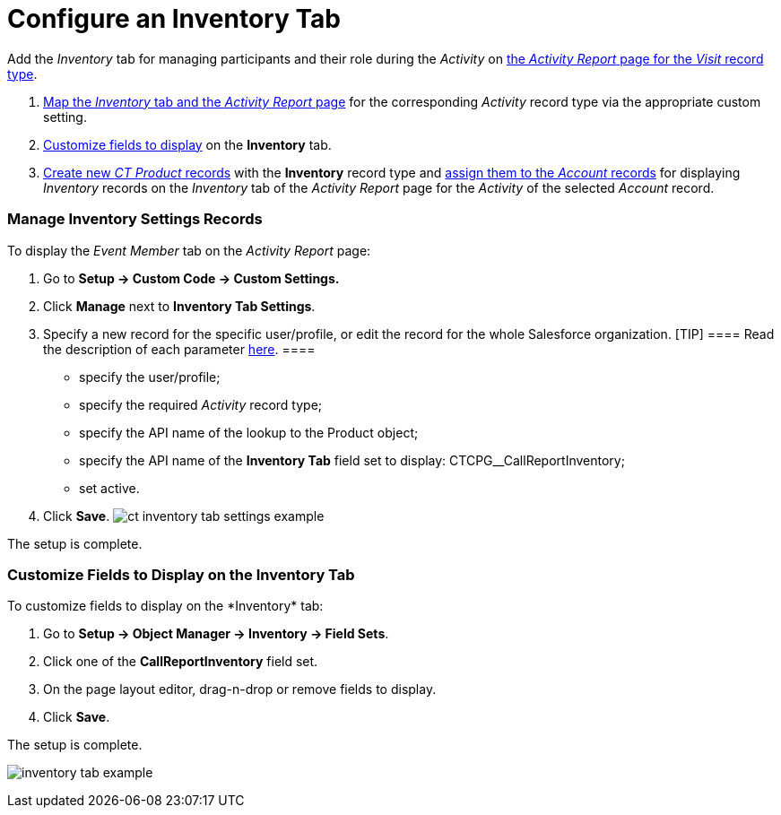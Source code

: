 = Configure an Inventory Tab

Add the _Inventory_ tab for managing participants and their role during
the _Activity_ on
xref:activity-report-management#h2__1515393312[the _Activity
Report_ page for the _Visit_ record type].

. xref:admin-guide/activity-report-management/configure-an-inventory-tab#h2_899645149[Map the _Inventory_
tab and the _Activity Report_ page] for the
corresponding _Activity_ record type via the appropriate custom setting.
. xref:admin-guide/activity-report-management/configure-an-inventory-tab#h2_1658041598[Customize fields to
display] on the *Inventory* tab.
. xref:admin-guide/ct-products-and-assortments-management/create-a-new-ct-product[Create new _CT
Product_ records] with the *Inventory* record type and
xref:admin-guide/ct-products-and-assortments-management/assign-inventories-to-accounts[assign them to the _Account_
records] for displaying _Inventory_ records on the _Inventory_ tab of
the _Activity Report_ page for the _Activity_ of the selected _Account_
record.

[[h2_899645149]]
=== Manage Inventory Settings Records

To display the _Event Member_ tab on the _Activity Report_ page:

. Go to *Setup → Custom Code → Custom Settings.*
. Click *Manage* next to *Inventory Tab Settings*.
. Specify a new record for the specific user/profile, or edit the record
for the whole Salesforce organization.
[TIP] ==== Read the description of each parameter
xref:inventory-tab-settings[here]. ====
* specify the user/profile;
* specify the required _Activity_ record type;
* specify the API name of the lookup to the
[.object]#Product# object;
* specify the API name of the *Inventory Tab* field set to display:
CTCPG__CallReportInventory;
* set active.
. ​Click *Save*.
image:ct-inventory-tab-settings-example.png[]



The setup is complete.

[[h2_1658041598]]
=== Customize Fields to Display on the Inventory Tab

To customize fields to display on the *Inventory*__ __tab:

. Go to *Setup → Object Manager → Inventory → Field Sets*.
. Click one of the *CallReportInventory* field set.
. On the page layout editor, drag-n-drop or remove fields to display.
. Click *Save*. 

The setup is complete.

image:inventory-tab-example.png[]
